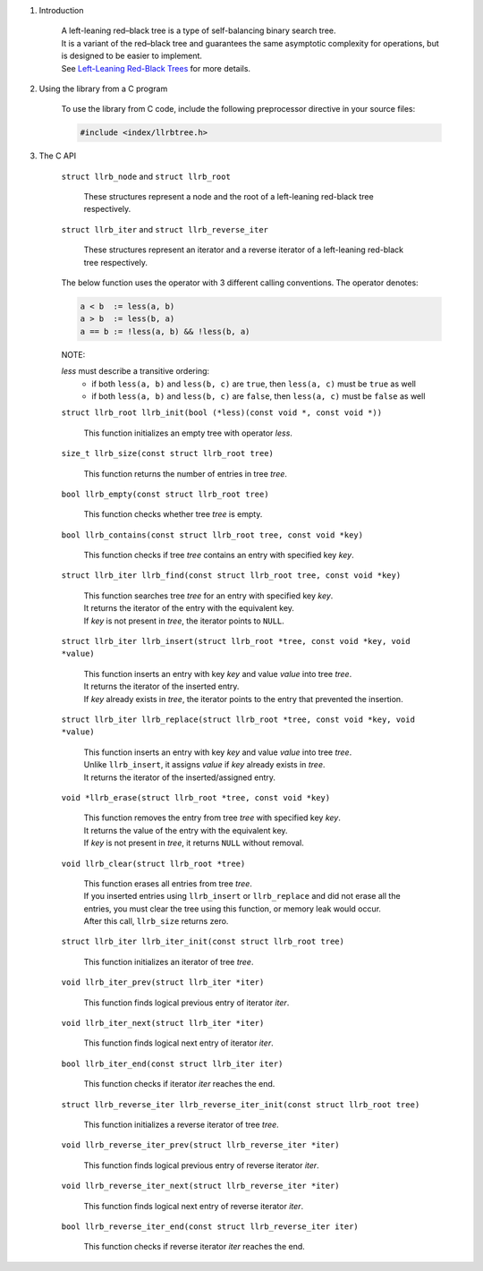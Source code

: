 1. Introduction

    | A left-leaning red–black tree is a type of self-balancing binary search tree.
    | It is a variant of the red–black tree and guarantees the same asymptotic complexity for operations, but is designed to be easier to implement.
    | See `Left-Leaning Red-Black Trees`_ for more details.

    .. _`Left-Leaning Red-Black Trees`: https://sedgewick.io/wp-content/themes/sedgewick/papers/2008LLRB.pdf

2. Using the library from a C program

    To use the library from C code, include the following preprocessor directive in your source files:

    .. code-block::

      #include <index/llrbtree.h>

3. The C API

    ``struct llrb_node`` and ``struct llrb_root``

        | These structures represent a node and the root of a left-leaning red-black tree respectively.

    ``struct llrb_iter`` and ``struct llrb_reverse_iter``

        | These structures represent an iterator and a reverse iterator of a left-leaning red-black tree respectively.

    The below function uses the operator with 3 different calling conventions. The operator denotes:

    .. code-block::

      a < b  := less(a, b)
      a > b  := less(b, a)
      a == b := !less(a, b) && !less(b, a)

    NOTE:

    *less* must describe a transitive ordering:
        * if both ``less(a, b)`` and ``less(b, c)`` are ``true``, then ``less(a, c)`` must be ``true`` as well
        * if both ``less(a, b)`` and ``less(b, c)`` are ``false``, then ``less(a, c)`` must be ``false`` as well

    ``struct llrb_root llrb_init(bool (*less)(const void *, const void *))``

        | This function initializes an empty tree with operator *less*.

    ``size_t llrb_size(const struct llrb_root tree)``

        | This function returns the number of entries in tree *tree*.

    ``bool llrb_empty(const struct llrb_root tree)``

        | This function checks whether tree *tree* is empty.

    ``bool llrb_contains(const struct llrb_root tree, const void *key)``

        | This function checks if tree *tree* contains an entry with specified key *key*.

    ``struct llrb_iter llrb_find(const struct llrb_root tree, const void *key)``

        | This function searches tree *tree* for an entry with specified key *key*.
        | It returns the iterator of the entry with the equivalent key.
        | If *key* is not present in *tree*, the iterator points to ``NULL``.

    ``struct llrb_iter llrb_insert(struct llrb_root *tree, const void *key, void *value)``

        | This function inserts an entry with key *key* and value *value* into tree *tree*.
        | It returns the iterator of the inserted entry.
        | If *key* already exists in *tree*, the iterator points to the entry that prevented the insertion.

    ``struct llrb_iter llrb_replace(struct llrb_root *tree, const void *key, void *value)``

        | This function inserts an entry with key *key* and value *value* into tree *tree*.
        | Unlike ``llrb_insert``, it assigns *value* if *key* already exists in *tree*.
        | It returns the iterator of the inserted/assigned entry.

    ``void *llrb_erase(struct llrb_root *tree, const void *key)``

        | This function removes the entry from tree *tree* with specified key *key*.
        | It returns the value of the entry with the equivalent key.
        | If *key* is not present in *tree*, it returns ``NULL`` without removal.

    ``void llrb_clear(struct llrb_root *tree)``

        | This function erases all entries from tree *tree*.
        | If you inserted entries using ``llrb_insert`` or ``llrb_replace`` and did not erase all the entries, you must clear the tree using this function, or memory leak would occur.
        | After this call, ``llrb_size`` returns zero.

    ``struct llrb_iter llrb_iter_init(const struct llrb_root tree)``

        | This function initializes an iterator of tree *tree*.

    ``void llrb_iter_prev(struct llrb_iter *iter)``

        | This function finds logical previous entry of iterator *iter*.

    ``void llrb_iter_next(struct llrb_iter *iter)``

        | This function finds logical next entry of iterator *iter*.

    ``bool llrb_iter_end(const struct llrb_iter iter)``

        | This function checks if iterator *iter* reaches the end.

    ``struct llrb_reverse_iter llrb_reverse_iter_init(const struct llrb_root tree)``

        | This function initializes a reverse iterator of tree *tree*.

    ``void llrb_reverse_iter_prev(struct llrb_reverse_iter *iter)``

        | This function finds logical previous entry of reverse iterator *iter*.

    ``void llrb_reverse_iter_next(struct llrb_reverse_iter *iter)``

        | This function finds logical next entry of reverse iterator *iter*.

    ``bool llrb_reverse_iter_end(const struct llrb_reverse_iter iter)``

        | This function checks if reverse iterator *iter* reaches the end.
